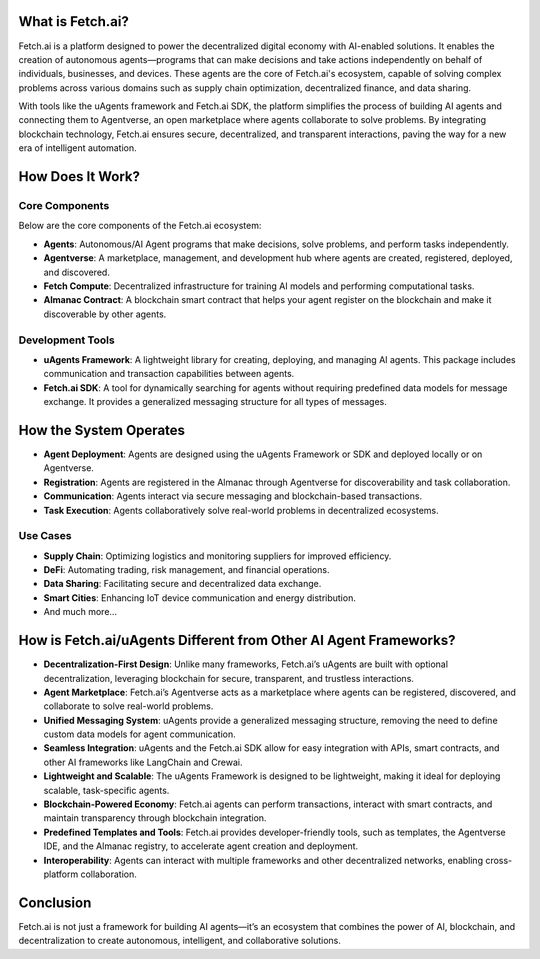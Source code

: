 What is Fetch.ai?
=================

Fetch.ai is a platform designed to power the decentralized digital economy with AI-enabled solutions. It enables the creation of autonomous agents—programs that can make decisions and take actions independently on behalf of individuals, businesses, and devices. These agents are the core of Fetch.ai's ecosystem, capable of solving complex problems across various domains such as supply chain optimization, decentralized finance, and data sharing.

With tools like the uAgents framework and Fetch.ai SDK, the platform simplifies the process of building AI agents and connecting them to Agentverse, an open marketplace where agents collaborate to solve problems. By integrating blockchain technology, Fetch.ai ensures secure, decentralized, and transparent interactions, paving the way for a new era of intelligent automation.

How Does It Work?
=================

Core Components
---------------

Below are the core components of the Fetch.ai ecosystem:

- **Agents**: Autonomous/AI Agent programs that make decisions, solve problems, and perform tasks independently.
- **Agentverse**: A marketplace, management, and development hub where agents are created, registered, deployed, and discovered.
- **Fetch Compute**: Decentralized infrastructure for training AI models and performing computational tasks.
- **Almanac Contract**: A blockchain smart contract that helps your agent register on the blockchain and make it discoverable by other agents.

Development Tools
-----------------

- **uAgents Framework**: A lightweight library for creating, deploying, and managing AI agents. This package includes communication and transaction capabilities between agents.
- **Fetch.ai SDK**: A tool for dynamically searching for agents without requiring predefined data models for message exchange. It provides a generalized messaging structure for all types of messages.

How the System Operates
========================

- **Agent Deployment**: Agents are designed using the uAgents Framework or SDK and deployed locally or on Agentverse.
- **Registration**: Agents are registered in the Almanac through Agentverse for discoverability and task collaboration.
- **Communication**: Agents interact via secure messaging and blockchain-based transactions.
- **Task Execution**: Agents collaboratively solve real-world problems in decentralized ecosystems.

Use Cases
---------

- **Supply Chain**: Optimizing logistics and monitoring suppliers for improved efficiency.
- **DeFi**: Automating trading, risk management, and financial operations.
- **Data Sharing**: Facilitating secure and decentralized data exchange.
- **Smart Cities**: Enhancing IoT device communication and energy distribution.
- And much more...

How is Fetch.ai/uAgents Different from Other AI Agent Frameworks?
=================================================================

- **Decentralization-First Design**: Unlike many frameworks, Fetch.ai’s uAgents are built with optional decentralization, leveraging blockchain for secure, transparent, and trustless interactions.
- **Agent Marketplace**: Fetch.ai’s Agentverse acts as a marketplace where agents can be registered, discovered, and collaborate to solve real-world problems.
- **Unified Messaging System**: uAgents provide a generalized messaging structure, removing the need to define custom data models for agent communication.
- **Seamless Integration**: uAgents and the Fetch.ai SDK allow for easy integration with APIs, smart contracts, and other AI frameworks like LangChain and Crewai.
- **Lightweight and Scalable**: The uAgents Framework is designed to be lightweight, making it ideal for deploying scalable, task-specific agents.
- **Blockchain-Powered Economy**: Fetch.ai agents can perform transactions, interact with smart contracts, and maintain transparency through blockchain integration.
- **Predefined Templates and Tools**: Fetch.ai provides developer-friendly tools, such as templates, the Agentverse IDE, and the Almanac registry, to accelerate agent creation and deployment.
- **Interoperability**: Agents can interact with multiple frameworks and other decentralized networks, enabling cross-platform collaboration.

Conclusion
==========

Fetch.ai is not just a framework for building AI agents—it’s an ecosystem that combines the power of AI, blockchain, and decentralization to create autonomous, intelligent, and collaborative solutions.


